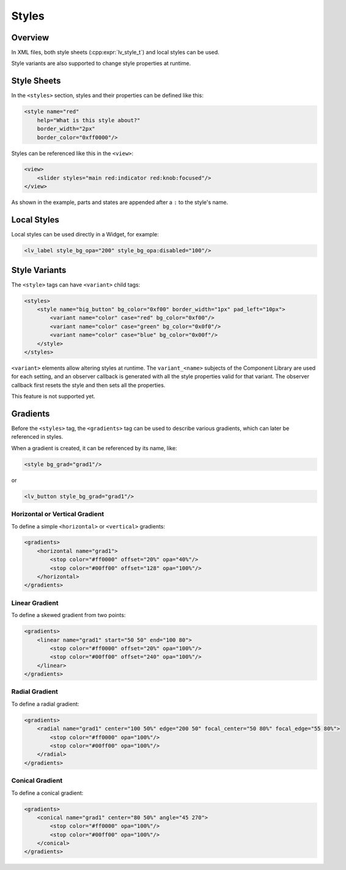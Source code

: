 .. _xml_styles:

======
Styles
======

Overview
********

In XML files, both style sheets (:cpp:expr:`lv_style_t`) and local styles can be used.

Style variants are also supported to change style properties at runtime.



Style Sheets
************

In the ``<styles>`` section, styles and their properties can be defined like this:

.. code-block:: xml

    <style name="red"
        help="What is this style about?"
        border_width="2px"
        border_color="0xff0000"/>

Styles can be referenced like this in the ``<view>``:

.. code-block:: xml

    <view>
        <slider styles="main red:indicator red:knob:focused"/>
    </view>

As shown in the example, parts and states are appended after a ``:`` to the style's name.



Local Styles
************

Local styles can be used directly in a Widget, for example:

.. code-block:: xml

    <lv_label style_bg_opa="200" style_bg_opa:disabled="100"/>



Style Variants
**************

The ``<style>`` tags can have ``<variant>`` child tags:

.. code-block:: xml

    <styles>
        <style name="big_button" bg_color="0xf00" border_width="1px" pad_left="10px">
            <variant name="color" case="red" bg_color="0xf00"/>
            <variant name="color" case="green" bg_color="0x0f0"/>
            <variant name="color" case="blue" bg_color="0x00f"/>
        </style>
    </styles>

``<variant>`` elements allow altering styles at runtime.
The ``variant_<name>`` subjects of the Component Library are used for each setting,
and an observer callback is generated with all the style properties valid for that
variant.  The observer callback first resets the style and then sets all the
properties.

This feature is not supported yet.



Gradients
*********

Before the ``<styles>`` tag, the ``<gradients>`` tag can be used to describe various
gradients, which can later be referenced in styles.

When a gradient is created, it can be referenced by its name, like:

.. code-block:: xml

    <style bg_grad="grad1"/>

or

.. code-block:: xml

    <lv_button style_bg_grad="grad1"/>


Horizontal or Vertical Gradient
-------------------------------

To define a simple ``<horizontal>`` or ``<vertical>`` gradients:

.. code-block:: xml

    <gradients>
        <horizontal name="grad1">
            <stop color="#ff0000" offset="20%" opa="40%"/>
            <stop color="#00ff00" offset="128" opa="100%"/>
        </horizontal>
    </gradients>


Linear Gradient
---------------

To define a skewed gradient from two points:

.. code-block:: xml

    <gradients>
        <linear name="grad1" start="50 50" end="100 80">
            <stop color="#ff0000" offset="20%" opa="100%"/>
            <stop color="#00ff00" offset="240" opa="100%"/>
        </linear>
    </gradients>


Radial Gradient
---------------

To define a radial gradient:

.. code-block:: xml

    <gradients>
        <radial name="grad1" center="100 50%" edge="200 50" focal_center="50 80%" focal_edge="55 80%">
            <stop color="#ff0000" opa="100%"/>
            <stop color="#00ff00" opa="100%"/>
        </radial>
    </gradients>


Conical Gradient
----------------

To define a conical gradient:

.. code-block:: xml

    <gradients>
        <conical name="grad1" center="80 50%" angle="45 270">
            <stop color="#ff0000" opa="100%"/>
            <stop color="#00ff00" opa="100%"/>
        </conical>
    </gradients>
